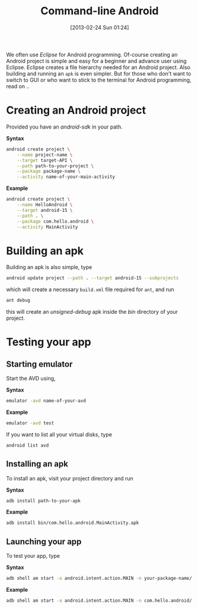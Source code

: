 #+POSTID: 2204
#+DATE: [2013-02-24 Sun 01:24]
#+OPTIONS: toc:nil num:nil todo:nil pri:nil tags:nil ^:nil TeX:nil
#+CATEGORY: android
#+TAGS: android, command-line, sdk, ant, avd, terminal
#+DESCRIPTION: Creating an android project using command-line. Building and launching app from terminal
#+TITLE: Command-line Android

We often use /Eclipse/ for Android programming. Of-course creating an
Android project is simple and easy for a beginner and advance user
using Eclipse. Eclipse creates a file hierarchy needed for an Android
project. Also building and running an =apk= is even simpler. But for
those who don't want to switch to GUI or who want to stick to the
terminal for Android programming, read on ..

#+HTML: <!--more-->

* Creating an Android project

Provided you have an /android-sdk/ in your path. 

*Syntax*
#+BEGIN_SRC bash
android create project \
    --name project-name \
    --target target-API \
    --path path-to-your-project \
    --package package-name \
    --activity name-of-your-main-activity
#+END_SRC

*Example*
#+BEGIN_SRC bash
android create project \
    --name HelloAndroid \
    --target android-15 \
    --path . \
    --package com.hello.android \
    --activity MainActivity
#+END_SRC

* Building an apk
Building an apk is also simple, type
#+BEGIN_SRC bash
android update project --path . --target android-15 --subprojects
#+END_SRC

which will create a necessary =build.xml= file required for =ant=, and run
#+BEGIN_SRC bash
ant debug
#+END_SRC

this will create an /unsigned-debug/ apk inside the /bin/ directory of
your project.




* Testing your app
** Starting emulator

   Start the AVD using,
 
   *Syntax*
   #+BEGIN_SRC bash
   emulator -avd name-of-your-avd
   #+END_SRC
   
   *Example*
   #+BEGIN_SRC bash
   emulator -avd test
   #+END_SRC

   If you want to list all your virtual disks, type
   #+BEGIN_SRC bash
   android list avd
   #+END_SRC

** Installing an apk
   To install an apk, visit your project directory and run
 
   *Syntax*
   #+BEGIN_SRC bash
   adb install path-to-your-apk
   #+END_SRC

   *Example*
   #+BEGIN_SRC bash
   adb install bin/com.hello.android.MainActivity.apk
   #+END_SRC

** Launching your app
   To test your app, type 
   
   *Syntax*
   #+BEGIN_SRC bash
   adb shell am start -a android.intent.action.MAIN -n your-package-name/.your-main-activity-name
   #+END_SRC

   *Example*
   #+BEGIN_SRC bash
   adb shell am start -a android.intent.action.MAIN -n com.hello.android/.MainActivity
   #+END_SRC






